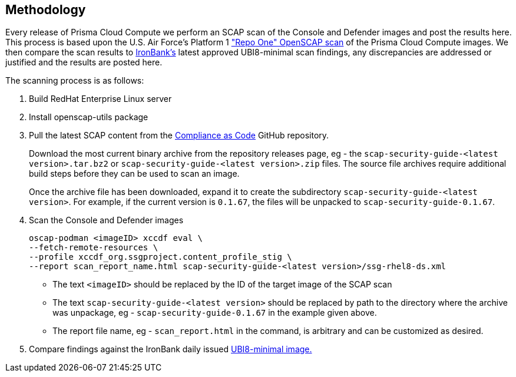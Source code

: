 == Methodology

Every release of Prisma Cloud Compute we perform an SCAP scan of the Console and Defender images and post the results here.
This process is based upon the U.S. Air Force's Platform 1 https://repo1.dso.mil/ironbank-tools/ironbank-pipeline/-/blob/master/stages/scanning/oscap-compliance-run.sh["Repo One" OpenSCAP scan] of the Prisma Cloud Compute images.
We then compare the scan results to https://ironbank.dso.mil/about[IronBank's] latest approved UBI8-minimal scan findings, any discrepancies are addressed or justified and the results are posted here.

The scanning process is as follows:

. Build RedHat Enterprise Linux server
. Install openscap-utils package
. Pull the latest SCAP content from the https://github.com/ComplianceAsCode/content/releases[Compliance as Code] GitHub repository.
+
Download the most current binary archive from the repository releases page, eg - the `scap-security-guide-<latest version>.tar.bz2` or `scap-security-guide-<latest version>.zip` files. The source file archives require additional build steps before they can be used to scan an image.
+
Once the archive file has been downloaded, expand it to create the subdirectory `scap-security-guide-<latest version>`. For example, if the current version is `0.1.67`, the files will be unpacked to `scap-security-guide-0.1.67`.
. Scan the Console and Defender images
+
  oscap-podman <imageID> xccdf eval \
  --fetch-remote-resources \
  --profile xccdf_org.ssgproject.content_profile_stig \
  --report scan_report_name.html scap-security-guide-<latest version>/ssg-rhel8-ds.xml
+
* The text `<imageID>` should be replaced by the ID of the target image of the SCAP scan
* The text `scap-security-guide-<latest version>` should be replaced by path to the directory where the archive was unpackage, eg - `scap-security-guide-0.1.67` in the example given above.
* The report file name, eg - `scan_report.html` in the command, is arbitrary and can be customized as desired.

. Compare findings against the IronBank daily issued https://ironbank.dso.mil/repomap/redhat/ubi[UBI8-minimal image.]
